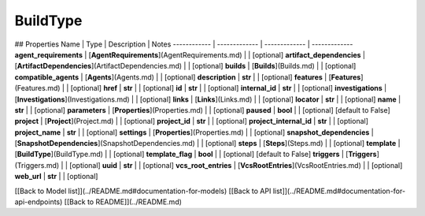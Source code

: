 ############
BuildType
############


## Properties
Name | Type | Description | Notes
------------ | ------------- | ------------- | -------------
**agent_requirements** | [**AgentRequirements**](AgentRequirements.md) |  | [optional] 
**artifact_dependencies** | [**ArtifactDependencies**](ArtifactDependencies.md) |  | [optional] 
**builds** | [**Builds**](Builds.md) |  | [optional] 
**compatible_agents** | [**Agents**](Agents.md) |  | [optional] 
**description** | **str** |  | [optional] 
**features** | [**Features**](Features.md) |  | [optional] 
**href** | **str** |  | [optional] 
**id** | **str** |  | [optional] 
**internal_id** | **str** |  | [optional] 
**investigations** | [**Investigations**](Investigations.md) |  | [optional] 
**links** | [**Links**](Links.md) |  | [optional] 
**locator** | **str** |  | [optional] 
**name** | **str** |  | [optional] 
**parameters** | [**Properties**](Properties.md) |  | [optional] 
**paused** | **bool** |  | [optional] [default to False]
**project** | [**Project**](Project.md) |  | [optional] 
**project_id** | **str** |  | [optional] 
**project_internal_id** | **str** |  | [optional] 
**project_name** | **str** |  | [optional] 
**settings** | [**Properties**](Properties.md) |  | [optional] 
**snapshot_dependencies** | [**SnapshotDependencies**](SnapshotDependencies.md) |  | [optional] 
**steps** | [**Steps**](Steps.md) |  | [optional] 
**template** | [**BuildType**](BuildType.md) |  | [optional] 
**template_flag** | **bool** |  | [optional] [default to False]
**triggers** | [**Triggers**](Triggers.md) |  | [optional] 
**uuid** | **str** |  | [optional] 
**vcs_root_entries** | [**VcsRootEntries**](VcsRootEntries.md) |  | [optional] 
**web_url** | **str** |  | [optional] 

[[Back to Model list]](../README.md#documentation-for-models) [[Back to API list]](../README.md#documentation-for-api-endpoints) [[Back to README]](../README.md)



